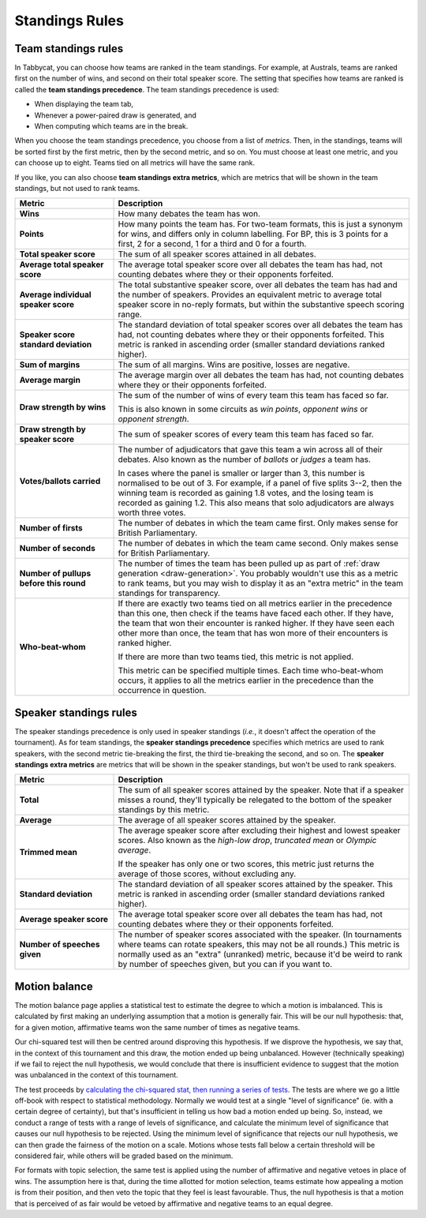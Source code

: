 .. _standings-rules:

===============
Standings Rules
===============

Team standings rules
====================

In Tabbycat, you can choose how teams are ranked in the team standings. For
example, at Australs, teams are ranked first on the number of wins, and second
on their total speaker score. The setting that specifies how teams are ranked is
called the **team standings precedence**. The team standings precedence is used:

- When displaying the team tab,
- Whenever a power-paired draw is generated, and
- When computing which teams are in the break.

When you choose the team standings precedence, you choose from a list of
*metrics*. Then, in the standings, teams will be sorted first by the first
metric, then by the second metric, and so on. You must choose at least one
metric, and you can choose up to eight. Teams tied on all metrics will have the
same rank.

If you like, you can also choose **team standings extra metrics**, which are
metrics that will be shown in the team standings, but not used to rank teams.

.. list-table::
  :header-rows: 1
  :stub-columns: 1
  :widths: 25 75

  * - Metric
    - Description

  * - Wins
    - How many debates the team has won.

  * - Points
    - How many points the team has. For two-team formats, this is just a synonym
      for wins, and differs only in column labelling. For BP, this is 3 points
      for a first, 2 for a second, 1 for a third and 0 for a fourth.

  * - Total speaker score
    - The sum of all speaker scores attained in all debates.

  * - Average total speaker score
    - The average total speaker score over all debates the team has had, not
      counting debates where they or their opponents forfeited.

  * - Average individual speaker score
    - The total substantive speaker score, over all debates the team has had and
      the number of speakers. Provides an equivalent metric to average total
      speaker score in no-reply formats, but within the substantive speech
      scoring range.

  * - Speaker score standard deviation
    - The standard deviation of total speaker scores over all debates the team
      has had, not counting debates where they or their opponents forfeited.
      This metric is ranked in ascending order (smaller standard deviations
      ranked higher).

  * - Sum of margins
    - The sum of all margins. Wins are positive, losses are negative.

  * - Average margin
    - The average margin over all debates the team has had, not counting debates
      where they or their opponents forfeited.

  * - Draw strength by wins
    - The sum of the number of wins of every team this team has faced so far.

      This is also known in some circuits as *win points*, *opponent wins* or
      *opponent strength*.

  * - Draw strength by speaker score
    - The sum of speaker scores of every team this team has faced so far.

  * - Votes/ballots carried
    - The number of adjudicators that gave this team a win across all of their
      debates. Also known as the number of *ballots* or *judges* a team has.

      In cases where the panel is smaller or larger than 3, this number is
      normalised to be out of 3. For example, if a panel of five splits 3--2,
      then the winning team is recorded as gaining 1.8 votes, and the losing
      team is recorded as gaining 1.2. This also means that solo adjudicators
      are always worth three votes.

  * - Number of firsts
    - The number of debates in which the team came first. Only makes sense for
      British Parliamentary.

  * - Number of seconds
    - The number of debates in which the team came second. Only makes sense for
      British Parliamentary.

  * - Number of pullups before this round
    - The number of times the team has been pulled up as part of
      :ref:`draw generation <draw-generation>`. You probably wouldn't use this
      as a metric to rank teams, but you may wish to display it as an
      "extra metric" in the team standings for transparency.

  * - Who-beat-whom
    - If there are exactly two teams tied on all metrics earlier in the
      precedence than this one, then check if the teams have faced each other.
      If they have, the team that won their encounter is ranked higher. If they
      have seen each other more than once, the team that has won more of their
      encounters is ranked higher.

      If there are more than two teams tied, this metric is not applied.

      This metric can be specified multiple times. Each time who-beat-whom
      occurs, it applies to all the metrics earlier in the precedence than the
      occurrence in question.


Speaker standings rules
=======================

The speaker standings precedence is only used in speaker standings (*i.e.*, it
doesn't affect the operation of the tournament). As for team standings, the
**speaker standings precedence** specifies which metrics are used to rank
speakers, with the second metric tie-breaking the first, the third tie-breaking
the second, and so on. The **speaker standings extra metrics** are metrics
that will be shown in the speaker standings, but won't be used to rank speakers.

.. list-table::
  :header-rows: 1
  :stub-columns: 1
  :widths: 25 75

  * - Metric
    - Description

  * - Total
    - The sum of all speaker scores attained by the speaker. Note that if a
      speaker misses a round, they'll typically be relegated to the bottom of
      the speaker standings by this metric.

  * - Average
    - The average of all speaker scores attained by the speaker.

  * - Trimmed mean
    - The average speaker score after excluding their highest and lowest speaker
      scores. Also known as the *high-low drop*, *truncated mean* or *Olympic
      average*.

      If the speaker has only one or two scores, this metric just returns the
      average of those scores, without excluding any.

  * - Standard deviation
    - The standard deviation of all speaker scores attained by the speaker.
      This metric is ranked in ascending order (smaller standard deviations
      ranked higher).

  * - Average speaker score
    - The average total speaker score over all debates the team has had, not
      counting debates where they or their opponents forfeited.

  * - Number of speeches given
    - The number of speaker scores associated with the speaker. (In tournaments
      where teams can rotate speakers, this may not be all rounds.) This metric
      is normally used as an "extra" (unranked) metric, because it'd be weird
      to rank by number of speeches given, but you can if you want to.


Motion balance
==============

The motion balance page applies a statistical test to estimate the degree to which a motion is imbalanced. This is calculated by first making an underlying assumption that a motion is generally fair. This will be our null hypothesis: that, for a given motion, affirmative teams won the same number of times as negative teams.

Our chi-squared test will then be centred around disproving this hypothesis. If we disprove the hypothesis, we say that, in the context of this tournament and this draw, the motion ended up being unbalanced. However (technically speaking) if we fail to reject the null hypothesis, we would conclude that there is insufficient evidence to suggest that the motion was unbalanced in the context of this tournament.

The test proceeds by `calculating the chi-squared stat, then running a series of tests <https://github.com/TabbycatDebate/tabbycat/blob/develop/tabbycat/motions/statistics.py#L98>`_. The tests are where we go a little off-book with respect to statistical methodology. Normally we would test at a single "level of significance" (ie. with a certain degree of certainty), but that's insufficient in telling us how bad a motion ended up being. So, instead, we conduct a range of tests with a range of levels of significance, and calculate the minimum level of significance that causes our null hypothesis to be rejected. Using the minimum level of significance that rejects our null hypothesis, we can then grade the fairness of the motion on a scale. Motions whose tests fall below a certain threshold will be considered fair, while others will be graded based on the minimum.

For formats with topic selection, the same test is applied using the number of affirmative and negative vetoes in place of wins. The assumption here is that, during the time allotted for motion selection, teams estimate how appealing a motion is from their position, and then veto the topic that they feel is least favourable. Thus, the null hypothesis is that a motion that is perceived of as fair would be vetoed by affirmative and negative teams to an equal degree.
